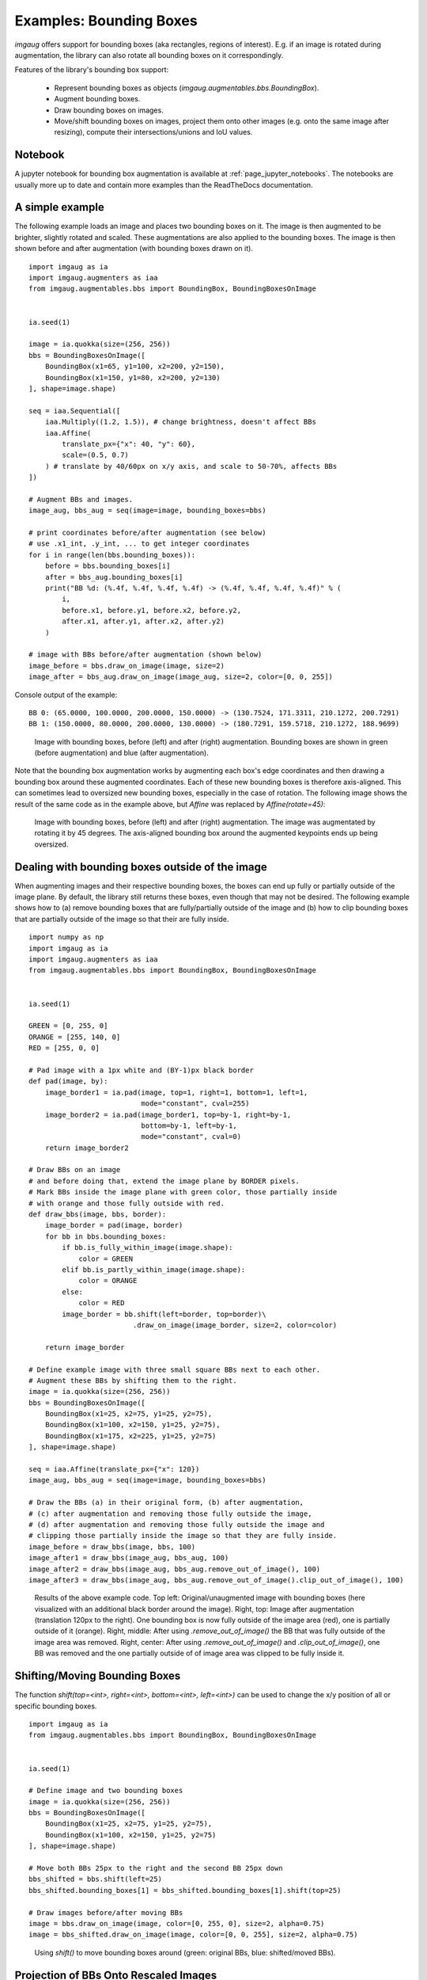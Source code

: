 ========================
Examples: Bounding Boxes
========================

`imgaug` offers support for bounding boxes (aka rectangles, regions of interest).
E.g. if an image is rotated during augmentation, the library can also rotate
all bounding boxes on it correspondingly.

Features of the library's bounding box support:

  * Represent bounding boxes as objects (`imgaug.augmentables.bbs.BoundingBox`).
  * Augment bounding boxes.
  * Draw bounding boxes on images.
  * Move/shift bounding boxes on images,
    project them onto other images (e.g. onto the same image after resizing),
    compute their intersections/unions and IoU values.


Notebook
--------

A jupyter notebook for bounding box augmentation is available at
:ref:`page_jupyter_notebooks`. The notebooks are usually more up to date
and contain more examples than the ReadTheDocs documentation.


A simple example
----------------

The following example loads an image and places two bounding boxes on it.
The image is then augmented to be brighter, slightly rotated and scaled.
These augmentations are also applied to the bounding boxes.
The image is then shown before and after augmentation (with bounding boxes
drawn on it).

::

    import imgaug as ia
    import imgaug.augmenters as iaa
    from imgaug.augmentables.bbs import BoundingBox, BoundingBoxesOnImage


    ia.seed(1)

    image = ia.quokka(size=(256, 256))
    bbs = BoundingBoxesOnImage([
        BoundingBox(x1=65, y1=100, x2=200, y2=150),
        BoundingBox(x1=150, y1=80, x2=200, y2=130)
    ], shape=image.shape)

    seq = iaa.Sequential([
        iaa.Multiply((1.2, 1.5)), # change brightness, doesn't affect BBs
        iaa.Affine(
            translate_px={"x": 40, "y": 60},
            scale=(0.5, 0.7)
        ) # translate by 40/60px on x/y axis, and scale to 50-70%, affects BBs
    ])

    # Augment BBs and images.
    image_aug, bbs_aug = seq(image=image, bounding_boxes=bbs)

    # print coordinates before/after augmentation (see below)
    # use .x1_int, .y_int, ... to get integer coordinates
    for i in range(len(bbs.bounding_boxes)):
        before = bbs.bounding_boxes[i]
        after = bbs_aug.bounding_boxes[i]
        print("BB %d: (%.4f, %.4f, %.4f, %.4f) -> (%.4f, %.4f, %.4f, %.4f)" % (
            i,
            before.x1, before.y1, before.x2, before.y2,
            after.x1, after.y1, after.x2, after.y2)
        )

    # image with BBs before/after augmentation (shown below)
    image_before = bbs.draw_on_image(image, size=2)
    image_after = bbs_aug.draw_on_image(image_aug, size=2, color=[0, 0, 255])

Console output of the example::

    BB 0: (65.0000, 100.0000, 200.0000, 150.0000) -> (130.7524, 171.3311, 210.1272, 200.7291)
    BB 1: (150.0000, 80.0000, 200.0000, 130.0000) -> (180.7291, 159.5718, 210.1272, 188.9699)

.. figure:: ../images/examples_bounding_boxes/simple.jpg
    :alt: Simple bounding box augmentation example

    Image with bounding boxes, before (left) and after (right)
    augmentation. Bounding boxes are shown in green (before augmentation) and
    blue (after augmentation).

Note that the bounding box augmentation works by augmenting each box's edge
coordinates and then drawing a bounding box around these augmented
coordinates. Each of these new bounding boxes is therefore axis-aligned.
This can sometimes lead to oversized new bounding boxes,
especially in the case of rotation. The following image shows the result
of the same code as in the example above, but `Affine` was replaced by
`Affine(rotate=45)`:

.. figure:: ../images/examples_bounding_boxes/rotation.jpg
    :alt: Bounding box augmentation with rotation

    Image with bounding boxes, before (left) and after (right)
    augmentation. The image was augmentated by rotating it by 45 degrees.
    The axis-aligned bounding box around the augmented keypoints ends up
    being oversized.


Dealing with bounding boxes outside of the image
------------------------------------------------

When augmenting images and their respective bounding boxes, the boxes
can end up fully or partially outside of the image plane. By default, the
library still returns these boxes, even though that may not be desired.
The following example shows how to (a) remove bounding boxes that are
fully/partially outside of the image and (b) how to clip bounding boxes that
are partially outside of the image so that their are fully inside.

::

    import numpy as np
    import imgaug as ia
    import imgaug.augmenters as iaa
    from imgaug.augmentables.bbs import BoundingBox, BoundingBoxesOnImage


    ia.seed(1)

    GREEN = [0, 255, 0]
    ORANGE = [255, 140, 0]
    RED = [255, 0, 0]

    # Pad image with a 1px white and (BY-1)px black border
    def pad(image, by):
        image_border1 = ia.pad(image, top=1, right=1, bottom=1, left=1,
                               mode="constant", cval=255)
        image_border2 = ia.pad(image_border1, top=by-1, right=by-1,
                               bottom=by-1, left=by-1,
                               mode="constant", cval=0)
        return image_border2

    # Draw BBs on an image
    # and before doing that, extend the image plane by BORDER pixels.
    # Mark BBs inside the image plane with green color, those partially inside
    # with orange and those fully outside with red.
    def draw_bbs(image, bbs, border):
        image_border = pad(image, border)
        for bb in bbs.bounding_boxes:
            if bb.is_fully_within_image(image.shape):
                color = GREEN
            elif bb.is_partly_within_image(image.shape):
                color = ORANGE
            else:
                color = RED
            image_border = bb.shift(left=border, top=border)\
                             .draw_on_image(image_border, size=2, color=color)

        return image_border

    # Define example image with three small square BBs next to each other.
    # Augment these BBs by shifting them to the right.
    image = ia.quokka(size=(256, 256))
    bbs = BoundingBoxesOnImage([
        BoundingBox(x1=25, x2=75, y1=25, y2=75),
        BoundingBox(x1=100, x2=150, y1=25, y2=75),
        BoundingBox(x1=175, x2=225, y1=25, y2=75)
    ], shape=image.shape)

    seq = iaa.Affine(translate_px={"x": 120})
    image_aug, bbs_aug = seq(image=image, bounding_boxes=bbs)

    # Draw the BBs (a) in their original form, (b) after augmentation,
    # (c) after augmentation and removing those fully outside the image,
    # (d) after augmentation and removing those fully outside the image and
    # clipping those partially inside the image so that they are fully inside.
    image_before = draw_bbs(image, bbs, 100)
    image_after1 = draw_bbs(image_aug, bbs_aug, 100)
    image_after2 = draw_bbs(image_aug, bbs_aug.remove_out_of_image(), 100)
    image_after3 = draw_bbs(image_aug, bbs_aug.remove_out_of_image().clip_out_of_image(), 100)

.. figure:: ../images/examples_bounding_boxes/ooi.jpg
    :alt: Bounding box augmentation with OOIs

    Results of the above example code. Top left: Original/unaugmented image
    with bounding boxes (here visualized with an additional black border
    around the image). Right, top: Image after augmentation (translation
    120px to the right). One bounding box is now fully outside of the image area
    (red), one is partially outside of it (orange). Right, middle: After using
    `.remove_out_of_image()` the BB that was fully outside of the image area
    was removed. Right, center: After using `.remove_out_of_image()` and
    `.clip_out_of_image()`, one BB was removed and the one partially outside of
    of image area was clipped to be fully inside it.


Shifting/Moving Bounding Boxes
------------------------------

The function `shift(top=<int>, right=<int>, bottom=<int>, left=<int>)` can be
used to change the x/y position of all or specific bounding boxes.

::

    import imgaug as ia
    from imgaug.augmentables.bbs import BoundingBox, BoundingBoxesOnImage


    ia.seed(1)

    # Define image and two bounding boxes
    image = ia.quokka(size=(256, 256))
    bbs = BoundingBoxesOnImage([
        BoundingBox(x1=25, x2=75, y1=25, y2=75),
        BoundingBox(x1=100, x2=150, y1=25, y2=75)
    ], shape=image.shape)

    # Move both BBs 25px to the right and the second BB 25px down
    bbs_shifted = bbs.shift(left=25)
    bbs_shifted.bounding_boxes[1] = bbs_shifted.bounding_boxes[1].shift(top=25)

    # Draw images before/after moving BBs
    image = bbs.draw_on_image(image, color=[0, 255, 0], size=2, alpha=0.75)
    image = bbs_shifted.draw_on_image(image, color=[0, 0, 255], size=2, alpha=0.75)

.. figure:: ../images/examples_bounding_boxes/shift.jpg
    :alt: Shifting bounding boxes around

    Using `shift()` to move bounding boxes around (green: original BBs, blue: shifted/moved BBs).


Projection of BBs Onto Rescaled Images
--------------------------------------

Bounding boxes can easily be projected onto rescaled versions of the same
image using the function `.on(image)`. This changes the coordinates of the
bounding boxes. E.g. if the top left coordinate of the bounding box was before
at x=10% and y=15%, it will still be at x/y 10%/15% on the new image, though
the absolute pixel values will change depending on the height/width of the new
image.

::

    import imgaug as ia
    from imgaug.augmentables.bbs import BoundingBox, BoundingBoxesOnImage


    ia.seed(1)

    # Define image with two bounding boxes
    image = ia.quokka(size=(256, 256))
    bbs = BoundingBoxesOnImage([
        BoundingBox(x1=25, x2=75, y1=25, y2=75),
        BoundingBox(x1=100, x2=150, y1=25, y2=75)
    ], shape=image.shape)

    # Rescale image and bounding boxes
    image_rescaled = ia.imresize_single_image(image, (512, 512))
    bbs_rescaled = bbs.on(image_rescaled)

    # Draw image before/after rescaling and with rescaled bounding boxes
    image_bbs = bbs.draw_on_image(image, size=2)
    image_rescaled_bbs = bbs_rescaled.draw_on_image(image_rescaled, size=2)

.. figure:: ../images/examples_bounding_boxes/projection.jpg
    :alt: Projecting bounding boxes

    Using `on()` to project bounding boxes from one image to the other,
    here onto an image of 2x the original size. New coordinates are determined
    based on their relative positions on the old image.


Computing Intersections, Unions and IoUs
----------------------------------------

Computing intersections, unions and especially IoU values (intersection over union)
is common for many machine learning experiments. The library offers easy
functions for that.

::

    import numpy as np
    import imgaug as ia
    from imgaug.augmentables.bbs import BoundingBox


    ia.seed(1)

    # Define image with two bounding boxes.
    image = ia.quokka(size=(256, 256))
    bb1 = BoundingBox(x1=50, x2=100, y1=25, y2=75)
    bb2 = BoundingBox(x1=75, x2=125, y1=50, y2=100)

    # Compute intersection, union and IoU value
    # Intersection and union are both bounding boxes. They are here
    # decreased/increased in size purely for better visualization.
    bb_inters = bb1.intersection(bb2).extend(all_sides=-1)
    bb_union = bb1.union(bb2).extend(all_sides=2)
    iou = bb1.iou(bb2)

    # Draw bounding boxes, intersection, union and IoU value on image.
    image_bbs = np.copy(image)
    image_bbs = bb1.draw_on_image(image_bbs, size=2, color=[0, 255, 0])
    image_bbs = bb2.draw_on_image(image_bbs, size=2, color=[0, 255, 0])
    image_bbs = bb_inters.draw_on_image(image_bbs, size=2, color=[255, 0, 0])
    image_bbs = bb_union.draw_on_image(image_bbs, size=2, color=[0, 0, 255])
    image_bbs = ia.draw_text(
        image_bbs, text="IoU=%.2f" % (iou,),
        x=bb_union.x2+10, y=bb_union.y1+bb_union.height//2,
        color=[255, 255, 255], size=13
    )

.. figure:: ../images/examples_bounding_boxes/iou.jpg
    :alt: Computing intersections, unions and IoUs

    Two bounding boxes on an image (green), their intersection (red, slightly shrunk),
    their union (blue, slightly extended) and their IoU value (white).
